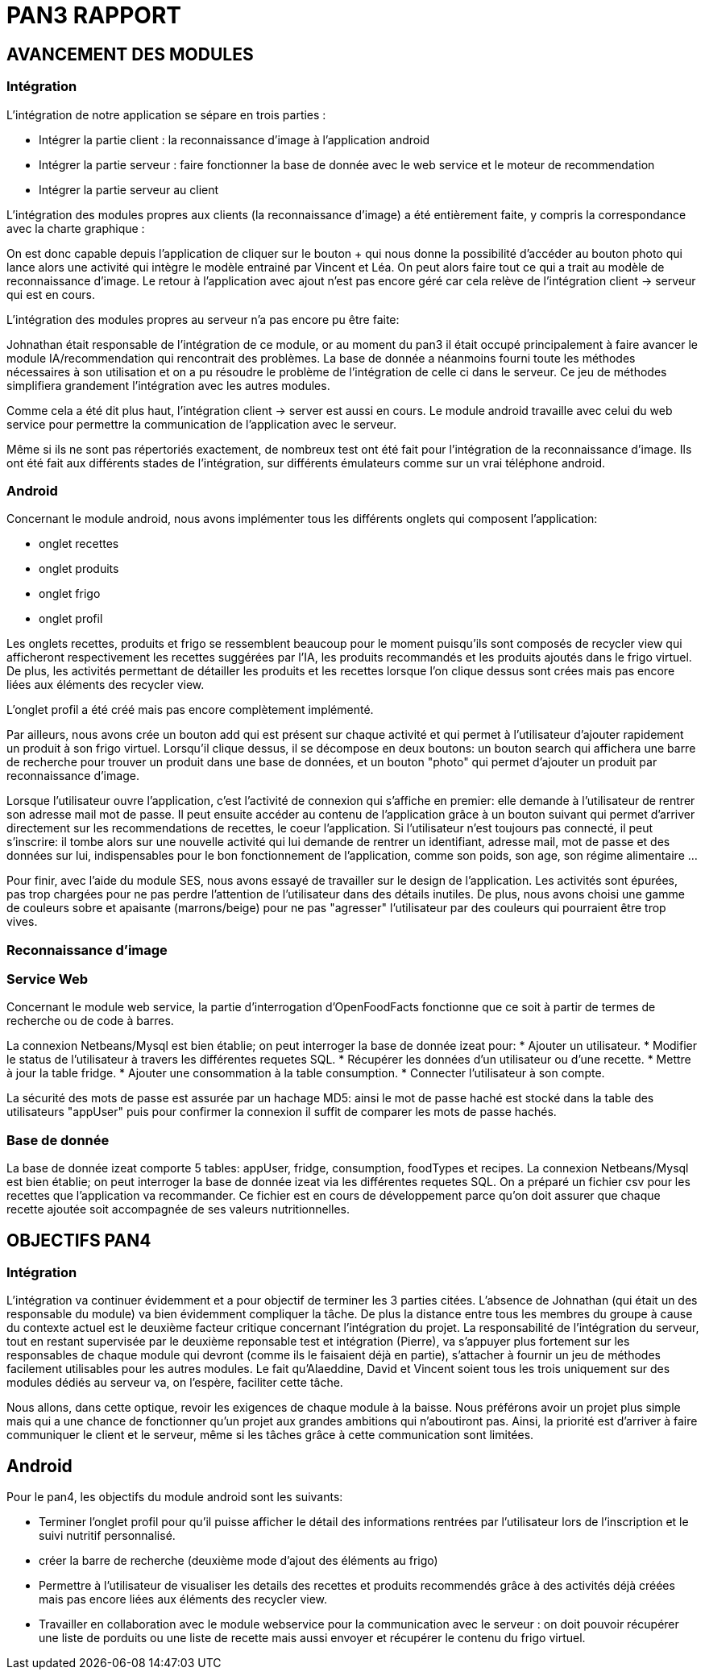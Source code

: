 = PAN3 RAPPORT

== AVANCEMENT DES MODULES

=== Intégration

L'intégration de notre application se sépare en trois parties :

* Intégrer la partie client : la reconnaissance d'image à l'application android
* Intégrer la partie serveur : faire fonctionner la base de donnée avec le web service et le moteur de recommendation
* Intégrer la partie serveur au client

L'intégration des modules propres aux clients (la reconnaissance d'image) a été entièrement faite, y compris la 
correspondance avec la charte graphique : 

On est donc capable depuis l'application
de cliquer sur le bouton + qui nous donne la possibilité d'accéder au bouton photo 
qui lance alors une activité qui intègre le modèle entrainé par Vincent et Léa.
On peut alors faire tout ce qui a trait au modèle de reconnaissance d'image. Le 
retour à l'application avec ajout n'est pas encore géré car cela relève de
l'intégration client -> serveur qui est en cours.

L'intégration des modules propres au serveur n'a pas encore pu être faite:

Johnathan était responsable de l'intégration de ce module, or au moment du pan3
il était occupé principalement à faire avancer le module IA/recommendation qui 
rencontrait des problèmes. La base de donnée a néanmoins fourni toute les méthodes
nécessaires à son utilisation et on a pu résoudre le problème de l'intégration
de celle ci dans le serveur. Ce jeu de méthodes simplifiera grandement l'intégration
avec les autres modules.

Comme cela a été dit plus haut, l'intégration client -> server est aussi en cours.
Le module android travaille avec celui du web service pour permettre la communication
de l'application avec le serveur.

Même si ils ne sont pas répertoriés exactement, de nombreux test ont été fait pour
l'intégration de la reconnaissance d'image. Ils ont été fait aux différents stades
de l'intégration, sur différents émulateurs comme sur un vrai téléphone android. 

=== Android

Concernant le module android, nous avons implémenter tous les différents onglets qui composent l'application:

* onglet recettes
* onglet produits 
* onglet frigo
* onglet profil 

Les onglets recettes, produits et frigo se ressemblent beaucoup pour le moment puisqu'ils sont composés de recycler view qui afficheront respectivement
les recettes suggérées par l'IA, les produits recommandés et les produits ajoutés dans le frigo virtuel. De plus, les activités permettant de détailler 
les produits et les recettes lorsque l'on clique dessus sont crées mais pas encore liées aux éléments des recycler view. 

L'onglet profil a été créé mais pas encore complètement implémenté. 

Par ailleurs, nous avons crée un bouton add qui est présent sur chaque activité et qui permet à l'utilisateur d'ajouter rapidement un 
produit à son frigo virtuel. Lorsqu'il clique dessus, il se décompose en deux boutons: un bouton search qui affichera une barre de recherche pour trouver un 
produit dans une base de données, et un bouton "photo" qui permet d'ajouter un produit par reconnaissance d'image.

Lorsque l'utilisateur ouvre l'application, c'est l'activité de connexion qui s'affiche en premier: elle demande à l'utilisateur de rentrer son adresse mail 
mot de passe. Il peut ensuite accéder au contenu de l'application grâce à un bouton suivant qui permet d'arriver directement sur les recommendations de 
recettes, le coeur l'application. Si l'utilisateur n'est toujours pas connecté, il peut s'inscrire: il tombe alors sur une nouvelle activité
qui lui demande de rentrer un identifiant, adresse mail, mot de passe et des données sur lui, indispensables pour le bon fonctionnement de l'application, 
comme son poids, son age, son régime alimentaire ...

Pour finir, avec l'aide du module SES, nous avons essayé de travailler sur le design de l'application. Les activités sont épurées, pas trop chargées pour
ne pas perdre l'attention de l'utilisateur dans des détails inutiles. De plus, nous avons choisi une gamme de couleurs sobre et apaisante (marrons/beige) 
pour ne pas "agresser" l'utilisateur par des couleurs qui pourraient être trop vives. 

=== Reconnaissance d'image

=== Service Web
Concernant le module web service, la partie d’interrogation d’OpenFoodFacts fonctionne que ce soit à partir de termes de recherche ou de code à barres.

La connexion Netbeans/Mysql est bien établie; on peut interroger la base de donnée izeat pour:
    * Ajouter un utilisateur.
    * Modifier le status de l’utilisateur à travers les différentes requetes SQL.
    * Récupérer les données d’un utilisateur ou d’une recette.
    * Mettre à jour la table fridge.
    * Ajouter une consommation à la table consumption.
    * Connecter l’utilisateur à son compte.
    
La sécurité des mots de passe est assurée par un hachage MD5: ainsi le mot de passe haché est stocké dans la table des utilisateurs "appUser" puis pour confirmer la connexion il suffit de comparer les mots de passe hachés.


=== Base de donnée
La base de donnée izeat comporte 5 tables: appUser, fridge, consumption, foodTypes et recipes.
La connexion Netbeans/Mysql est bien établie; on peut interroger la base de donnée izeat via les différentes requetes SQL.
On a préparé un fichier csv pour les recettes que l'application va recommander. 
Ce fichier est en cours de développement parce qu'on doit assurer que chaque recette ajoutée soit accompagnée de ses valeurs nutritionnelles.



== OBJECTIFS PAN4

=== Intégration

L'intégration va continuer évidemment et a pour objectif de terminer les 3 parties
citées. L'absence de Johnathan (qui était un des responsable du module) va bien évidemment 
compliquer la tâche. De plus la distance entre tous les membres du groupe à cause du contexte actuel
est le deuxième facteur critique concernant l'intégration du projet. 
La responsabilité de l'intégration du serveur, tout en restant
supervisée par le deuxième reponsable test et intégration (Pierre), va s'appuyer plus fortement
sur les responsables de chaque module qui devront (comme ils le faisaient déjà en partie),
s'attacher à fournir un jeu de méthodes facilement utilisables pour les autres modules.
Le fait qu'Alaeddine, David et Vincent soient tous les trois uniquement sur des 
modules dédiés au serveur va, on l'espère, faciliter cette tâche.

Nous allons, dans cette optique, revoir les exigences de chaque module à la baisse.
Nous préférons avoir un projet plus simple mais qui a une chance de fonctionner
qu'un projet aux grandes ambitions qui n'aboutiront pas. Ainsi, la priorité est
d'arriver à faire communiquer le client et le serveur, même si les tâches
grâce à cette communication sont limitées.

== Android

Pour le pan4, les objectifs du module android sont les suivants: 

* Terminer l'onglet profil pour qu'il puisse afficher le détail des informations
rentrées par l'utilisateur lors de l'inscription et le suivi nutritif personnalisé. 
* créer la barre de recherche (deuxième mode d'ajout des éléments au frigo) 
* Permettre à l'utilisateur de visualiser les details des recettes et produits recommendés grâce à des activités déjà créées mais pas encore liées 
aux éléments des recycler view. 
* Travailler en collaboration avec le module webservice pour la communication avec le serveur : on doit pouvoir récupérer une liste de porduits ou une liste de recette mais aussi envoyer et récupérer le contenu du frigo virtuel. 

